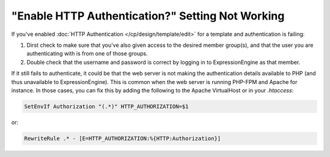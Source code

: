 "Enable HTTP Authentication?" Setting Not Working
=================================================

If you've enabled :doc:`HTTP Authentication </cp/design/template/edit>` for a template and authentication is failing:

1. Dirst check to make sure that you've also given access to the desired member group(s), and that the user you are authenticating with is from one of those groups.
2. Double check that the username and password is correct by logging in to ExpressionEngine as that member.

If it still fails to authenticate, it could be that the web server is not making the authentication details available to PHP (and thus unavailable to ExpressionEngine). This is common when the web server is running PHP-FPM and Apache for instance. In those cases, you can fix this by adding the following to the Apache VirtualHost or in your `.htaccess`:

.. code-block:: apache

  SetEnvIf Authorization "(.*)" HTTP_AUTHORIZATION=$1

or:

.. code-block:: apache

  RewriteRule .* - [E=HTTP_AUTHORIZATION:%{HTTP:Authorization}]
